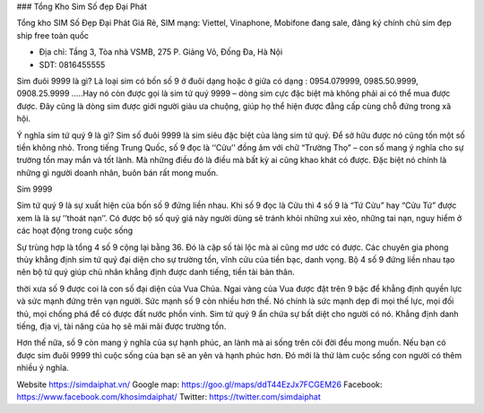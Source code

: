 ### Tổng Kho Sim Số đẹp Đại Phát

Tổng kho SIM Số Đẹp Đại Phát Giá Rẻ, SIM mạng: Viettel, Vinaphone, Mobifone đang sale, đăng ký chính chủ sim đẹp ship free toàn quốc

- Địa chỉ: Tầng 3, Tòa nhà VSMB, 275 P. Giảng Võ, Đống Đa, Hà Nội

- SDT: 0816455555

Sim đuôi 9999 là gì?
Là loại sim có bốn số 9 ở đuôi dạng hoặc ở giữa có dạng : 0954.079999, 0985.50.9999, 0908.25.9999 .....Hay nó còn được gọi là sim tứ quý 9999 – dòng sim cực đặc biệt mà không phải ai có thể mua được được. Đây cũng là dòng sim được giới người giàu ưa chuộng, giúp họ thể hiện được đẳng cấp cùng chỗ đứng trong xã hội.

Ý nghĩa sim tứ quý 9 là gì?
Sim số đuôi 9999 là sim siêu đặc biệt của làng sim tứ quý. Để sở hữu được nó cũng tốn một số tiền không nhỏ. Trong tiếng Trung Quốc, số 9 đọc là ‘‘Cửu’’ đồng âm với chữ “Trường Thọ” – con số mang ý nghĩa cho sự trường tồn may mắn và tốt lành. Mà những điều đó là điều mà bất kỳ ai cũng khao khát có được. Đặc biệt nó chính là những gì người doanh nhân, buôn bán rất mong muốn.

Sim 9999

Sim tứ quý 9 là sự xuất hiện của bốn số 9 đứng liền nhau. Khi số 9 đọc là Cửu thì 4 số 9 là “Tứ Cửu” hay “Cửu Tứ” được xem là là sự ’’thoát nạn’’. Có được bộ số quý giá này người dùng sẽ tránh khỏi những xui xẻo, những tai nạn, nguy hiểm ở các hoạt động trong cuộc sống

Sự trùng hợp là tổng 4 số 9 cộng lại bằng 36. Đó là cặp số tài lộc mà ai cũng mơ ước có được. Các chuyên gia phong thủy khẳng định sim tứ quý đại diện cho sự trường tồn, vĩnh cửu của tiền bạc, danh vọng. Bộ 4 số 9 đứng liền nhau tạo nên bộ tứ quý giúp chủ nhân khẳng định được danh tiếng, tiền tài bản thân.

thời xưa số 9 được coi là con số đại diện của Vua Chúa. Ngai vàng của Vua được đặt trên 9 bậc để khẳng định quyền lực và sức mạnh đứng trên vạn người. Sức mạnh số 9 còn nhiều hơn thế. Nó chính là sức mạnh dẹp đi mọi thế lực, mọi đối thủ, mọi chống phá để có được đất nước phồn vinh. Sim tứ quý 9 ẩn chứa sự bất diệt cho người có nó. Khẳng định danh tiếng, địa vị, tài năng của họ sẽ mãi mãi được trường tồn.

Hơn thế nữa, số 9 còn mang ý nghĩa của sự hạnh phúc, an lành mà ai sống trên cõi đời đều mong muốn. Nếu bạn có được sim đuôi 9999 thì cuộc sống của bạn sẽ an yên và hạnh phúc hơn. Đó mới là thứ làm cuộc sống con người có thêm nhiều ý nghĩa.

Website	https://simdaiphat.vn/
Google map: 	https://goo.gl/maps/ddT44EzJx7FCGEM26
Facebook: 	https://www.facebook.com/khosimdaiphat/
Twitter: 	https://twitter.com/simdaiphat
